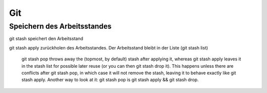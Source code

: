 .. _git:

##########
Git
##########




Speichern des Arbeitsstandes
===============================

git stash speichert den Arbeitsstand

git stash apply zurückholen des Arbeitsstandes. Der Arbeitsstand bleibt in der Liste (git stash list)

    git stash pop throws away the (topmost, by default) stash after applying it, whereas git stash apply leaves it in the stash list for possible later reuse 
    (or you can then git stash drop it). This happens unless there are conflicts after git stash pop, in which case it will not remove the stash, leaving it to 
    behave exactly like git stash apply. Another way to look at it: git stash pop is git stash apply && git stash drop.